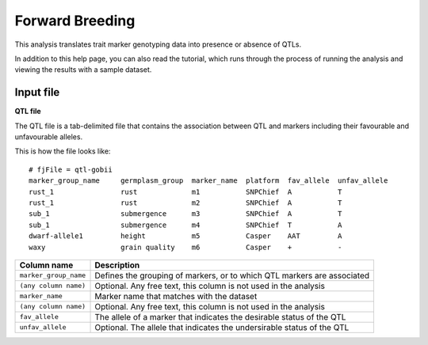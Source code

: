 Forward Breeding
======================================

This analysis translates trait marker genotyping data into presence or absence of QTLs.

In addition to this help page, you can also read the tutorial, which runs through the process of running the analysis and viewing the results with a sample dataset.

Input file
--------

**QTL file**

The QTL file is a tab-delimited file that contains the association between QTL and markers including their favourable and unfavourable alleles.

This is how the file looks like:

::

 # fjFile = qtl-gobii
 marker_group_name     germplasm_group  marker_name  platform  fav_allele  unfav_allele
 rust_1                rust             m1           SNPChief  A           T
 rust_1                rust             m2           SNPChief  A           T
 sub_1                 submergence      m3           SNPChief  A           T
 sub_1                 submergence      m4           SNPChief  T           A
 dwarf-allele1         height           m5           Casper    AAT         A
 waxy                  grain quality    m6           Casper    +           -

+-----------------------+----------------------------------------------------------------------------+
| **Column name**       |                                                            **Description** |
+-----------------------+----------------------------------------------------------------------------+
| ``marker_group_name`` | Defines the grouping of markers, or to which QTL markers are associated    |
+-----------------------+----------------------------------------------------------------------------+
| ``(any column name)`` | Optional. Any free text, this column is not used in the analysis           |
+-----------------------+----------------------------------------------------------------------------+
| ``marker_name``       | Marker name that matches with the dataset                                  |
+-----------------------+----------------------------------------------------------------------------+
| ``(any column name)`` | Optional. Any free text, this column is not used in the analysis           |
+-----------------------+----------------------------------------------------------------------------+
| ``fav_allele``        | The allele of a marker that indicates the desirable status of the QTL      |
+-----------------------+----------------------------------------------------------------------------+
| ``unfav_allele``      | Optional. The allele that indicates the undersirable status of the QTL     |
+-----------------------+----------------------------------------------------------------------------+

